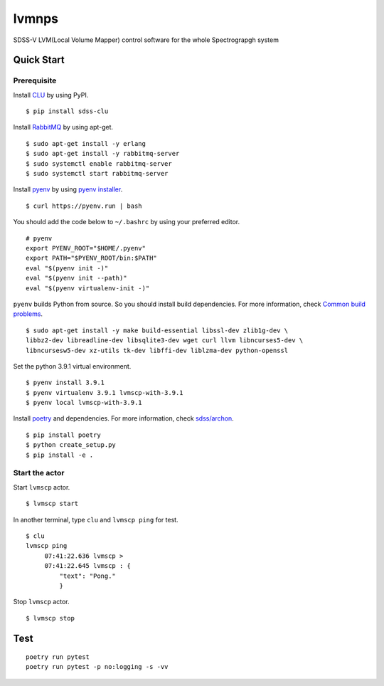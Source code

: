 lvmnps
======

|Versions| |Documentation Status| |Test| |Docker| 

SDSS-V LVM(Local Volume Mapper) control software for the whole Spectrograpgh system

Quick Start
-----------

Prerequisite
~~~~~~~~~~~~

Install `CLU <https://clu.readthedocs.io/en/latest/>`__ by using PyPI.

::

    $ pip install sdss-clu

Install `RabbitMQ <https://www.rabbitmq.com/>`__ by using apt-get.

::

    $ sudo apt-get install -y erlang
    $ sudo apt-get install -y rabbitmq-server
    $ sudo systemctl enable rabbitmq-server
    $ sudo systemctl start rabbitmq-server

Install `pyenv <https://github.com/pyenv/pyenv>`__ by using `pyenv
installer <https://github.com/pyenv/pyenv-installer>`__.

::

    $ curl https://pyenv.run | bash

You should add the code below to ``~/.bashrc`` by using your preferred
editor.

::

    # pyenv
    export PYENV_ROOT="$HOME/.pyenv"
    export PATH="$PYENV_ROOT/bin:$PATH"
    eval "$(pyenv init -)"
    eval "$(pyenv init --path)"
    eval "$(pyenv virtualenv-init -)"

``pyenv`` builds Python from source. So you should install build
dependencies. For more information, check `Common build
problems <https://github.com/pyenv/pyenv/wiki/Common-build-problems>`__.

::

    $ sudo apt-get install -y make build-essential libssl-dev zlib1g-dev \
    libbz2-dev libreadline-dev libsqlite3-dev wget curl llvm libncurses5-dev \
    libncursesw5-dev xz-utils tk-dev libffi-dev liblzma-dev python-openssl

Set the python 3.9.1 virtual environment.

::

    $ pyenv install 3.9.1
    $ pyenv virtualenv 3.9.1 lvmscp-with-3.9.1
    $ pyenv local lvmscp-with-3.9.1

Install `poetry <https://python-poetry.org/>`__ and dependencies. For
more information, check
`sdss/archon <https://github.com/sdss/archon>`__.

::

    $ pip install poetry
    $ python create_setup.py
    $ pip install -e .

Start the actor
~~~~~~~~~~~~~~~

Start ``lvmscp`` actor.

::

    $ lvmscp start

In another terminal, type ``clu`` and ``lvmscp ping`` for test.

::

    $ clu
    lvmscp ping
         07:41:22.636 lvmscp > 
         07:41:22.645 lvmscp : {
             "text": "Pong."
             }

Stop ``lvmscp`` actor.

::

    $ lvmscp stop

Test
----

::

     poetry run pytest
     poetry run pytest -p no:logging -s -vv 
     

.. |Versions| image:: https://img.shields.io/badge/python->3.8-blue
.. |Documentation Status| image:: https://readthedocs.org/projects/lvmscp/badge/?version=latest
   :target: https://lvmscp.readthedocs.io/en/latest/?badge=latest
.. |Test| image:: https://github.com/sdss/lvmscp/actions/workflows/test.yml/badge.svg
   :target: https://github.com/sdss/lvmscp/actions/workflows/test.yml
.. |Docker| image:: https://github.com/sdss/lvmscp/actions/workflows/Docker.yml/badge.svg
   :target: https://github.com/sdss/lvmscp/actions/workflows/Docker.yml